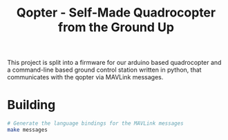 #+TITLE: Qopter - Self-Made Quadrocopter from the Ground Up

This project is split into a firmware for our arduino based quadrocopter and a
command-line based ground control station written in python, that communicates
with the qopter via MAVLink messages.

* Building
#+BEGIN_SRC sh :results silent
  # Generate the language bindings for the MAVLink messages
  make messages
#+END_SRC
